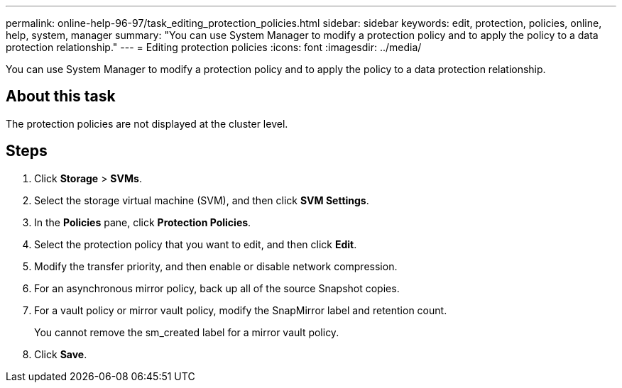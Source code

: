 ---
permalink: online-help-96-97/task_editing_protection_policies.html
sidebar: sidebar
keywords: edit, protection, policies, online, help, system, manager
summary: "You can use System Manager to modify a protection policy and to apply the policy to a data protection relationship."
---
= Editing protection policies
:icons: font
:imagesdir: ../media/

[.lead]
You can use System Manager to modify a protection policy and to apply the policy to a data protection relationship.

== About this task

The protection policies are not displayed at the cluster level.

== Steps

. Click *Storage* > *SVMs*.
. Select the storage virtual machine (SVM), and then click *SVM Settings*.
. In the *Policies* pane, click *Protection Policies*.
. Select the protection policy that you want to edit, and then click *Edit*.
. Modify the transfer priority, and then enable or disable network compression.
. For an asynchronous mirror policy, back up all of the source Snapshot copies.
. For a vault policy or mirror vault policy, modify the SnapMirror label and retention count.
+
You cannot remove the sm_created label for a mirror vault policy.

. Click *Save*.
